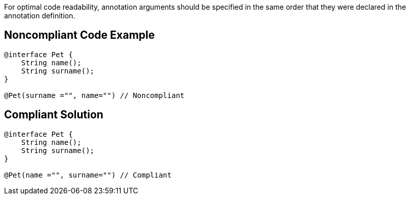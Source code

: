 For optimal code readability, annotation arguments should be specified in the same order that they were declared in the annotation definition.

== Noncompliant Code Example

----
@interface Pet {
    String name();
    String surname(); 
}

@Pet(surname ="", name="") // Noncompliant
----

== Compliant Solution

----
@interface Pet {
    String name();
    String surname(); 
}

@Pet(name ="", surname="") // Compliant
----
